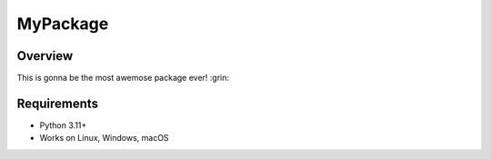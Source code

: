 ======
MyPackage
======


Overview
========

This is gonna be the most awemose package ever! :grin:


Requirements
============

* Python 3.11+
* Works on Linux, Windows, macOS